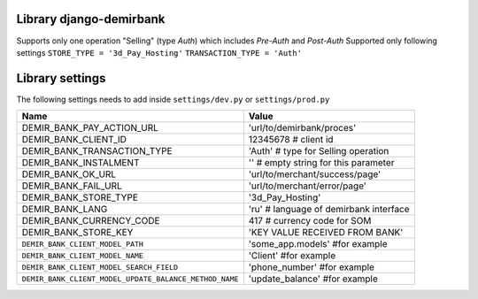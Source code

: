 Library django-demirbank
=======================

Supports only one operation "Selling" (type `Auth`) which includes `Pre-Auth` and `Post-Auth`
Supported only following settings
``STORE_TYPE = '3d_Pay_Hosting'``
``TRANSACTION_TYPE = 'Auth'``

Library settings
================

The following settings needs to add inside ``settings/dev.py`` or ``settings/prod.py``

=======================================================  =============================================
Name                                                     Value
=======================================================  =============================================
DEMIR_BANK_PAY_ACTION_URL                                'url/to/demirbank/proces'
DEMIR_BANK_CLIENT_ID                                     12345678 # client id
DEMIR_BANK_TRANSACTION_TYPE                              'Auth' # type for Selling operation
DEMIR_BANK_INSTALMENT                                    '' # empty string for this parameter
DEMIR_BANK_OK_URL                                        'url/to/merchant/success/page'
DEMIR_BANK_FAIL_URL                                      'url/to/merchant/error/page'
DEMIR_BANK_STORE_TYPE                                    '3d_Pay_Hosting'
DEMIR_BANK_LANG                                          'ru' # language of demirbank interface
DEMIR_BANK_CURRENCY_CODE                                 417 # currency code for SOM
DEMIR_BANK_STORE_KEY                                     'KEY VALUE RECEIVED FROM BANK'
``DEMIR_BANK_CLIENT_MODEL_PATH``                         'some_app.models' #for example
``DEMIR_BANK_CLIENT_MODEL_NAME``                         'Client' #for example
``DEMIR_BANK_CLIENT_MODEL_SEARCH_FIELD``                 'phone_number' #for example
``DEMIR_BANK_CLIENT_MODEL_UPDATE_BALANCE_METHOD_NAME``   'update_balance' #for example
=======================================================  =============================================


